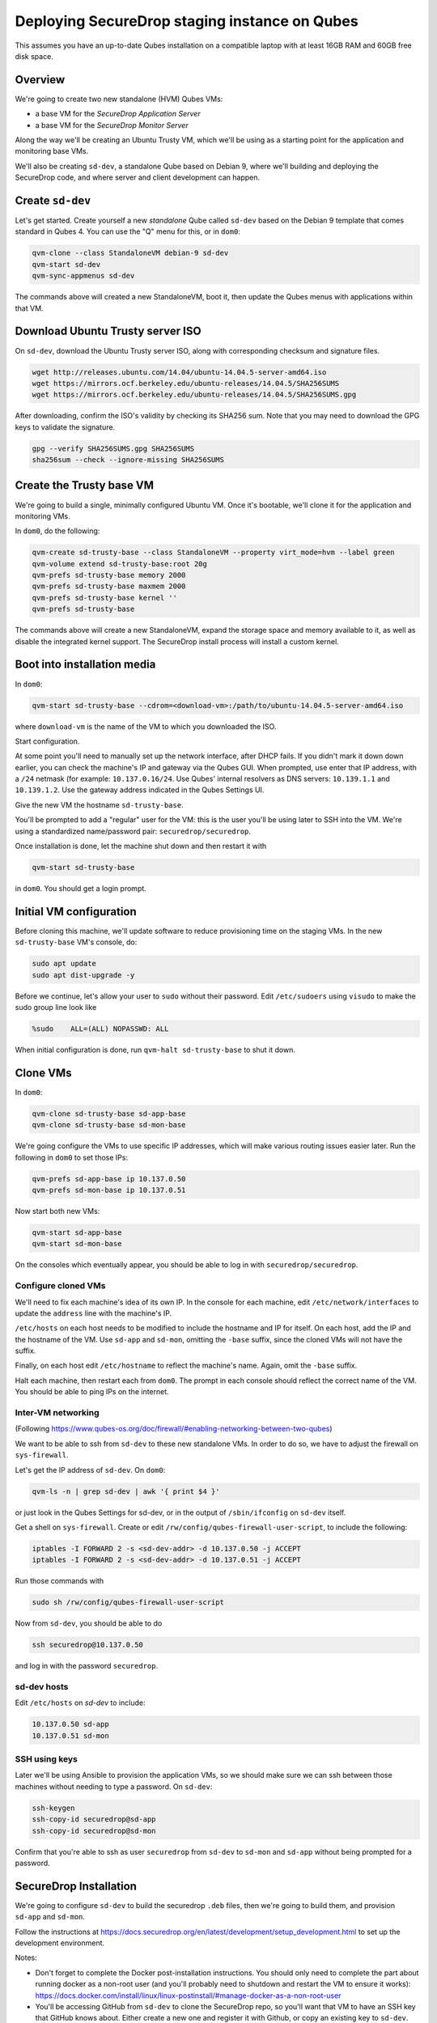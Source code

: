 Deploying SecureDrop staging instance on Qubes
==============================================

This assumes you have an up-to-date Qubes installation on a compatible laptop
with at least 16GB RAM and 60GB free disk space.

Overview
--------

We're going to create two new standalone (HVM) Qubes VMs:

- a base VM for the *SecureDrop Application Server*
- a base VM for the *SecureDrop Monitor Server*

Along the way we'll be creating an Ubuntu Trusty VM, which we'll be using
as a starting point for the application and monitoring base VMs.

We'll also be creating ``sd-dev``, a standalone Qube based on Debian 9,
where we'll building and deploying the SecureDrop code,
and where server and client development can happen.

Create ``sd-dev``
---------------

Let's get started. Create yourself a new *standalone* Qube called ``sd-dev`` based
on the Debian 9 template that comes standard in Qubes 4.
You can use the "Q" menu for this, or in ``dom0``:

.. code:: sh

   qvm-clone --class StandaloneVM debian-9 sd-dev
   qvm-start sd-dev
   qvm-sync-appmenus sd-dev

The commands above will created a new StandaloneVM, boot it, then update
the Qubes menus with applications within that VM.

Download Ubuntu Trusty server ISO
---------------------------------

On ``sd-dev``, download the Ubuntu Trusty server ISO, along with corresponding
checksum and signature files.

.. code:: sh

   wget http://releases.ubuntu.com/14.04/ubuntu-14.04.5-server-amd64.iso
   wget https://mirrors.ocf.berkeley.edu/ubuntu-releases/14.04.5/SHA256SUMS
   wget https://mirrors.ocf.berkeley.edu/ubuntu-releases/14.04.5/SHA256SUMS.gpg

After downloading, confirm the ISO's validity by checking its SHA256 sum.
Note that you may need to download the GPG keys to validate the signature.

.. code:: sh

   gpg --verify SHA256SUMS.gpg SHA256SUMS
   sha256sum --check --ignore-missing SHA256SUMS

Create the Trusty base VM
-------------------------

We're going to build a single, minimally configured Ubuntu VM.
Once it's bootable, we'll clone it for the application and monitoring VMs.

In ``dom0``, do the following:

.. code:: sh

   qvm-create sd-trusty-base --class StandaloneVM --property virt_mode=hvm --label green
   qvm-volume extend sd-trusty-base:root 20g
   qvm-prefs sd-trusty-base memory 2000
   qvm-prefs sd-trusty-base maxmem 2000
   qvm-prefs sd-trusty-base kernel ''
   qvm-prefs sd-trusty-base

The commands above will create a new StandaloneVM, expand the storage space
and memory available to it, as well as disable the integrated kernel support.
The SecureDrop install process will install a custom kernel.

Boot into installation media
----------------------------

In ``dom0``:

.. code:: sh

   qvm-start sd-trusty-base --cdrom=<download-vm>:/path/to/ubuntu-14.04.5-server-amd64.iso

where ``download-vm`` is the name of the VM to which you downloaded the ISO.

Start configuration.

At some point you'll need to manually set up the network interface, after DHCP
fails. If you didn't mark it down down earlier, you can check the machine's IP
and gateway via the Qubes GUI. When prompted, use enter that IP address,
with a ``/24`` netmask (for example: ``10.137.0.16/24``. Use Qubes' internal resolvers
as DNS servers: ``10.139.1.1`` and ``10.139.1.2``. Use the gateway address indicated
in the Qubes Settings UI.

Give the new VM the hostname ``sd-trusty-base``.

You'll be prompted to add a "regular" user for the VM: this is the user you'll be
using later to SSH into the VM. We're using a standardized name/password pair:
``securedrop/securedrop``.

Once installation is done, let the machine shut down and then restart it with

.. code:: sh

   qvm-start sd-trusty-base

in ``dom0``. You should get a login prompt.

Initial VM configuration
------------------------

Before cloning this machine, we'll update software to reduce provisioning time
on the staging VMs. In the new ``sd-trusty-base`` VM's console, do:

.. code:: sh

   sudo apt update
   sudo apt dist-upgrade -y

Before we continue, let's allow your user to ``sudo`` without their password.
Edit ``/etc/sudoers`` using ``visudo`` to make the sudo group line look like

.. code:: sh

   %sudo    ALL=(ALL) NOPASSWD: ALL

When initial configuration is done, run ``qvm-halt sd-trusty-base`` to shut it down.

Clone VMs
---------

In ``dom0``:

.. code:: sh

   qvm-clone sd-trusty-base sd-app-base
   qvm-clone sd-trusty-base sd-mon-base

We're going configure the VMs to use specific IP addresses, which will make
various routing issues easier later. Run the following in ``dom0``
to set those IPs:

.. code:: sh

   qvm-prefs sd-app-base ip 10.137.0.50
   qvm-prefs sd-mon-base ip 10.137.0.51

Now start both new VMs:

.. code:: sh

   qvm-start sd-app-base
   qvm-start sd-mon-base

On the consoles which eventually appear, you should be able to log in with
``securedrop/securedrop``.

Configure cloned VMs
~~~~~~~~~~~~~~~~~~~~

We'll need to fix each machine's idea of its own IP. In the console for each
machine, edit ``/etc/network/interfaces`` to update the ``address`` line with
the machine's IP.

``/etc/hosts`` on each host needs to be modified to include the hostname and IP
for itself. On each host, add the IP and the hostname of the VM.
Use ``sd-app`` and ``sd-mon``, omitting the ``-base`` suffix, since the cloned VMs
will not have the suffix.

Finally, on each host edit ``/etc/hostname`` to reflect the machine's name.
Again, omit the ``-base`` suffix.

Halt each machine, then restart each from ``dom0``. The prompt in each console
should reflect the correct name of the VM. You should be able to ping IPs on the internet.

Inter-VM networking
~~~~~~~~~~~~~~~~~~~

(Following https://www.qubes-os.org/doc/firewall/#enabling-networking-between-two-qubes)

We want to be able to ssh from ``sd-dev`` to these new standalone VMs. In order
to do so, we have to adjust the firewall on ``sys-firewall``.

Let's get the IP address of ``sd-dev``. On ``dom0``:

.. code:: sh

   qvm-ls -n | grep sd-dev | awk '{ print $4 }'

or just look in the Qubes Settings for sd-dev, or in the output of
``/sbin/ifconfig`` on ``sd-dev`` itself.

Get a shell on ``sys-firewall``. Create or edit
``/rw/config/qubes-firewall-user-script``, to include the following:

.. code:: sh

   iptables -I FORWARD 2 -s <sd-dev-addr> -d 10.137.0.50 -j ACCEPT
   iptables -I FORWARD 2 -s <sd-dev-addr> -d 10.137.0.51 -j ACCEPT

Run those commands with

.. code:: sh

   sudo sh /rw/config/qubes-firewall-user-script

Now from ``sd-dev``, you should be able to do

.. code:: sh

   ssh securedrop@10.137.0.50

and log in with the password ``securedrop``.

sd-dev hosts
~~~~~~~~~~~~

Edit ``/etc/hosts`` on `sd-dev` to include:

.. code:: sh

   10.137.0.50 sd-app
   10.137.0.51 sd-mon

SSH using keys
~~~~~~~~~~~~~~

Later we'll be using Ansible to provision the application VMs, so we should
make sure we can ssh between those machines without needing to type
a password. On ``sd-dev``:

.. code:: sh

   ssh-keygen
   ssh-copy-id securedrop@sd-app
   ssh-copy-id securedrop@sd-mon

Confirm that you're able to ssh as user ``securedrop`` from ``sd-dev`` to
``sd-mon`` and ``sd-app`` without being prompted for a password.

SecureDrop Installation
-----------------------

We're going to configure ``sd-dev`` to build the securedrop ``.deb`` files,
then we're going to build them, and provision ``sd-app`` and ``sd-mon``.

Follow the instructions at https://docs.securedrop.org/en/latest/development/setup_development.html
to set up the development environment.

Notes:

* Don't forget to complete the Docker post-installation instructions.
  You should only need to complete the part about running docker as a non-root
  user (and you'll probably need to shutdown and restart the VM to ensure it works):
  https://docs.docker.com/install/linux/linux-postinstall/#manage-docker-as-a-non-root-user
* You'll be accessing GitHub from ``sd-dev`` to clone the SecureDrop repo,
  so you'll want that VM to have an SSH key that GitHub knows about.
  Either create a new one and register it with Github, or copy an existing key to ``sd-dev``.
* You can skip the "Using the Docker Environment" section altogether.
* Installing kernel headers will fail. That's OK.
* Installing Vagrant will fail. That's OK.

Build
~~~~~

Now we can build the .debs for the server!

.. code:: sh

   make build-debs

This will take some time.

Managing Qubes RPC for Admin API capability
-------------------------------------------

(These docs are WIP!) You'll need to grant the "work/sd-dev" VM the ability
to create other VMs. Here is an example of an extremely permissive policy,
that essentially makes "work/sd-dev" as powerful as dom0
(we must reduce these grants before submitting for review):

.. code:: sh

   /etc/qubes-rpc/policy/admin.vm.property.List:
     sd-dev $adminvm allow,target=$adminvm

   /etc/qubes-rpc/policy/admin.vm.List:
    sd-dev $adminvm allow,target=$adminvm
    sd-dev $anyvm allow,target=$adminvm

   /etc/qubes-rpc/policy/admin.property.List:
     sd-dev $adminvm allow,target=$adminvm

   /etc/qubes-rpc/policy/admin.vm.Create.StandaloneVM:
     sd-dev $adminvm allow,target=$adminvm
     sd-dev $anyvm allow,target=$adminvm

   /etc/qubes-rpc/policy/include/admin-local-rwx:
     sd-dev $adminvm allow,target=$adminvm
     sd-dev $anyvm allow,target=$adminvm

   /etc/qubes-rpc/policy/include/admin-global-ro:
     sd-dev $adminvm allow,target=$adminvm
     sd-dev $anyvm allow,target=$adminvm

   /etc/qubes-rpc/policy/include/admin-global-rwx:
     sd-dev $adminvm allow,target=$adminvm
     sd-dev $anyvm allow,target=$adminvm

Creating staging instance
-------------------------

After creating the StandaloneVMs as described above:

* sd-trusty-base
* sd-app-base
* sd-mon-base

And after building the SecureDrop .debs, we can finally provision the staging
environment. In from the root of the SecureDrop project in ``sd-dev``, run:

.. code:: sh

   molecule test -s qubes-staging

Note that since the reboots don't automatically bring the machines back up,
due to the fact that the machines are Standalone VMs, the ``test`` action will
fail by default, unless you judiciously run ``qvm-start <vm>`` for each VM
after they've shut down. You can use the smaller constituent Molecule actions,
rather than the bundled ``test`` action:

.. code:: sh

   molecule create -s qubes-staging
   molecule prepare -s qubes-staging
   molecule converge -s qubes-staging

That's it
---------

You should now have a running, configured SecureDrop staging instance running
on your Qubes machine.

For day-to-day operation, you should only need to run the ``sd-app`` and ``sd-mon`` VMs.
To do development work on the the SecureDrop server, make your changes on ``sd-dev``,
and build and deploy as covered in the SecureDrop documentation.

Notes
-----

- You may need to bump up the memory for `sd-build` or `sd-app` past 2GB. I was running in to some issues which seemed to be solved by giving the VMs more memory.
- `securedrop-admin` is made for the Tails environment and had to be modified a bit to run on `sd-build`. Also it interacts poorly with the existing virtual environment created there. We should decide if we need it at all, and if so how we can modify it to work better in for this task. Or perhaps we don't need it at all, if we instead can automatically configure the build, like we do in the existing Vagrant-based staging provisioning workflow.
